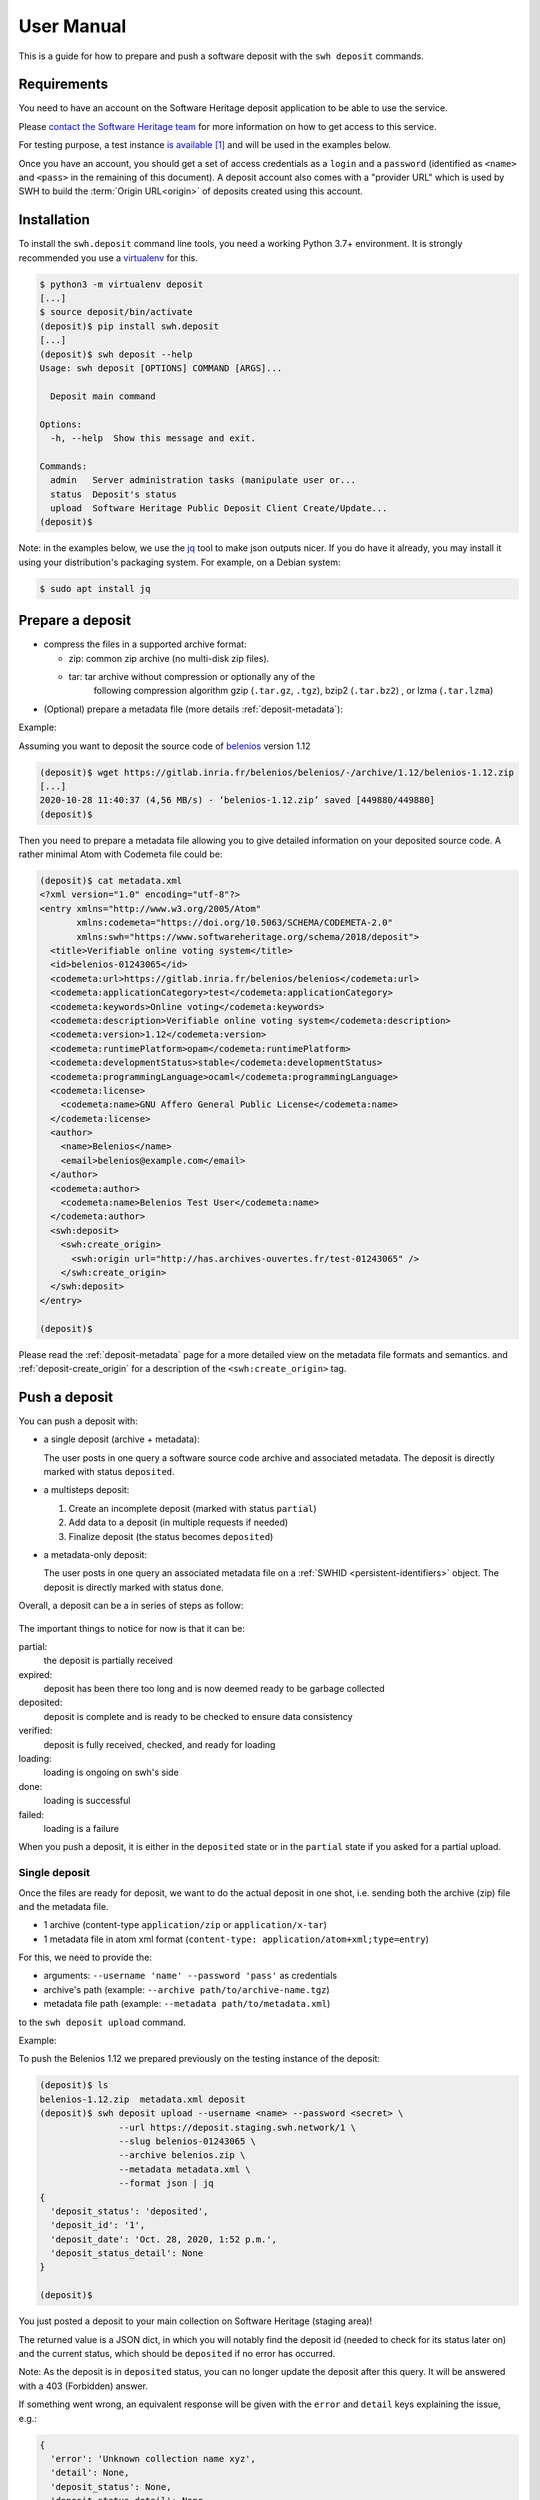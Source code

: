 .. _deposit-user-manual:

User Manual
===========

This is a guide for how to prepare and push a software deposit with
the ``swh deposit`` commands.


Requirements
------------

You need to have an account on the Software Heritage deposit application to be
able to use the service.

Please `contact the Software Heritage team <deposit@softwareheritage.org>`_ for
more information on how to get access to this service.

For testing purpose, a test instance `is available
<https://deposit.staging.swh.network>`_ [#f1]_ and will be used in the examples below.

Once you have an account, you should get a set of access credentials as a
``login`` and a ``password`` (identified as ``<name>`` and ``<pass>`` in the
remaining of this document). A deposit account also comes with a "provider URL"
which is used by SWH to build the :term:`Origin URL<origin>` of deposits
created using this account.


Installation
------------

To install the ``swh.deposit`` command line tools, you need a working Python 3.7+
environment. It is strongly recommended you use a `virtualenv
<https://virtualenv.pypa.io/en/stable/>`_ for this.

.. code:: console

   $ python3 -m virtualenv deposit
   [...]
   $ source deposit/bin/activate
   (deposit)$ pip install swh.deposit
   [...]
   (deposit)$ swh deposit --help
   Usage: swh deposit [OPTIONS] COMMAND [ARGS]...

     Deposit main command

   Options:
     -h, --help  Show this message and exit.

   Commands:
     admin   Server administration tasks (manipulate user or...
     status  Deposit's status
     upload  Software Heritage Public Deposit Client Create/Update...
   (deposit)$

Note: in the examples below, we use the `jq`_ tool to make json outputs nicer.
If you do have it already, you may install it using your distribution's
packaging system. For example, on a Debian system:

.. _jq: https://stedolan.github.io/jq/

.. code:: console

   $ sudo apt install jq

.. _prepare-deposit:

Prepare a deposit
-----------------

* compress the files in a supported archive format:

  - zip: common zip archive (no multi-disk zip files).
  - tar: tar archive without compression or optionally any of the
         following compression algorithm gzip (``.tar.gz``, ``.tgz``), bzip2
         (``.tar.bz2``) , or lzma (``.tar.lzma``)

* (Optional) prepare a metadata file (more details :ref:`deposit-metadata`):

Example:

Assuming you want to deposit the source code of `belenios
<https://gitlab.inria.fr/belenios/belenios>`_ version 1.12

.. code:: console

   (deposit)$ wget https://gitlab.inria.fr/belenios/belenios/-/archive/1.12/belenios-1.12.zip
   [...]
   2020-10-28 11:40:37 (4,56 MB/s) - ‘belenios-1.12.zip’ saved [449880/449880]
   (deposit)$

Then you need to prepare a metadata file allowing you to give detailed
information on your deposited source code. A rather minimal Atom with Codemeta
file could be:

.. code:: console

   (deposit)$ cat metadata.xml
   <?xml version="1.0" encoding="utf-8"?>
   <entry xmlns="http://www.w3.org/2005/Atom"
          xmlns:codemeta="https://doi.org/10.5063/SCHEMA/CODEMETA-2.0"
          xmlns:swh="https://www.softwareheritage.org/schema/2018/deposit">
     <title>Verifiable online voting system</title>
     <id>belenios-01243065</id>
     <codemeta:url>https://gitlab.inria.fr/belenios/belenios</codemeta:url>
     <codemeta:applicationCategory>test</codemeta:applicationCategory>
     <codemeta:keywords>Online voting</codemeta:keywords>
     <codemeta:description>Verifiable online voting system</codemeta:description>
     <codemeta:version>1.12</codemeta:version>
     <codemeta:runtimePlatform>opam</codemeta:runtimePlatform>
     <codemeta:developmentStatus>stable</codemeta:developmentStatus>
     <codemeta:programmingLanguage>ocaml</codemeta:programmingLanguage>
     <codemeta:license>
       <codemeta:name>GNU Affero General Public License</codemeta:name>
     </codemeta:license>
     <author>
       <name>Belenios</name>
       <email>belenios@example.com</email>
     </author>
     <codemeta:author>
       <codemeta:name>Belenios Test User</codemeta:name>
     </codemeta:author>
     <swh:deposit>
       <swh:create_origin>
         <swh:origin url="http://has.archives-ouvertes.fr/test-01243065" />
       </swh:create_origin>
     </swh:deposit>
   </entry>

   (deposit)$

Please read the :ref:`deposit-metadata` page for a more detailed view on the
metadata file formats and semantics. and :ref:`deposit-create_origin` for
a description of the ``<swh:create_origin>`` tag.


Push a deposit
--------------

You can push a deposit with:

* a single deposit (archive + metadata):

  The user posts in one query a software
  source code archive and associated metadata.
  The deposit is directly marked with status ``deposited``.

* a multisteps deposit:

  1. Create an incomplete deposit (marked with status ``partial``)
  2. Add data to a deposit (in multiple requests if needed)
  3. Finalize deposit (the status becomes ``deposited``)

* a metadata-only deposit:

  The user posts in one query an associated metadata file on a :ref:`SWHID
  <persistent-identifiers>` object. The deposit is directly marked with status
  ``done``.

Overall, a deposit can be a in series of steps as follow:

.. figure:: ../images/status.svg
   :alt:

The important things to notice for now is that it can be:

partial:
  the deposit is partially received

expired:
  deposit has been there too long and is now deemed
  ready to be garbage collected

deposited:
  deposit is complete and is ready to be checked to ensure data consistency

verified:
  deposit is fully received, checked, and ready for loading

loading:
  loading is ongoing on swh's side

done:
  loading is successful

failed:
  loading is a failure


When you push a deposit, it is either in the ``deposited`` state or in the
``partial`` state if you asked for a partial upload.



Single deposit
^^^^^^^^^^^^^^

Once the files are ready for deposit, we want to do the actual deposit in one
shot, i.e. sending both the archive (zip) file and the metadata file.

* 1 archive (content-type ``application/zip`` or ``application/x-tar``)
* 1 metadata file in atom xml format (``content-type: application/atom+xml;type=entry``)

For this, we need to provide the:

* arguments: ``--username 'name' --password 'pass'`` as credentials
* archive's path (example: ``--archive path/to/archive-name.tgz``)
* metadata file path (example: ``--metadata path/to/metadata.xml``)

to the ``swh deposit upload`` command.



Example:

To push the Belenios 1.12 we prepared previously on the testing instance of the
deposit:

.. code:: console

   (deposit)$ ls
   belenios-1.12.zip  metadata.xml deposit
   (deposit)$ swh deposit upload --username <name> --password <secret> \
                  --url https://deposit.staging.swh.network/1 \
                  --slug belenios-01243065 \
                  --archive belenios.zip \
                  --metadata metadata.xml \
                  --format json | jq
   {
     'deposit_status': 'deposited',
     'deposit_id': '1',
     'deposit_date': 'Oct. 28, 2020, 1:52 p.m.',
     'deposit_status_detail': None
   }

   (deposit)$


You just posted a deposit to your main collection on Software Heritage (staging
area)!

The returned value is a JSON dict, in which you will notably find the deposit
id (needed to check for its status later on) and the current status, which
should be ``deposited`` if no error has occurred.

Note: As the deposit is in ``deposited`` status, you can no longer
update the deposit after this query. It will be answered with a 403
(Forbidden) answer.

If something went wrong, an equivalent response will be given with the
``error`` and ``detail`` keys explaining the issue, e.g.:

.. code:: console

   {
     'error': 'Unknown collection name xyz',
     'detail': None,
     'deposit_status': None,
     'deposit_status_detail': None,
     'deposit_swh_id': None,
     'status': 404
   }


Once the deposit has been done, you can check its status using the ``swh deposit
status`` command:

.. code:: console

   (deposit)$ swh deposit status --username <name> --password <secret> \
                  --url https://deposit.staging.swh.network/1 \
                  --deposit-id 1 -f json | jq
   {
     "deposit_id": "1",
     "deposit_status": "done",
     "deposit_status_detail": "The deposit has been successfully loaded into the Software Heritage archive",
     "deposit_swh_id": "swh:1:dir:63a6fc0ed8f69bf66ccbf99fc0472e30ef0a895a",
     "deposit_swh_id_context": "swh:1:dir:63a6fc0ed8f69bf66ccbf99fc0472e30ef0a895a;origin=https://softwareheritage.org/belenios-01234065;visit=swh:1:snp:0ae536667689da7047bfb7aa9f37f5958e9f4647;anchor=swh:1:rev:17ad98c940104d45b6b6bd6fba9aa832eeb95638;path=/",
     "deposit_external_id": "belenios-01234065"
   }


Metadata-only deposit
^^^^^^^^^^^^^^^^^^^^^

This allows to deposit only metadata information on a :ref:`SWHID reference
<persistent-identifiers>`. Prepare a metadata file as described in the
:ref:`prepare deposit section <prepare-deposit>`

Ensure this metadata file also declares a :ref:`SWHID reference
<persistent-identifiers>`:

.. code:: xml

   <entry xmlns="..."
          xmlns:swh="https://www.softwareheritage.org/schema/2018/deposit"
          >

     <!-- ... -->

     <swh:deposit>
       <swh:reference>
         <swh:object swhid="swh:1:dir:31b5c8cc985d190b5a7ef4878128ebfdc2358f49" />
       </swh:reference>
     </swh:deposit>

     <!-- ... -->

   </entry>

For this, we then need to provide the following information:

* arguments: ``--username 'name' --password 'pass'`` as credentials
* metadata file path (example: ``--metadata path/to/metadata.xml``)

to the ``swh deposit metadata-only`` command.


Example:

.. code:: console

  (deposit) swh deposit metadata-only --username <name> --password <secret> \
  --url https://deposit.staging.swh.network/1 \
  --metadata ../deposit-swh.metadata-only.xml \
  --format json | jq .
  {
    "deposit_id": "29",
    "deposit_status": "done",
    "deposit_date": "Dec. 15, 2020, 11:37 a.m."
  }

For details on the metadata-only deposit, see the
:ref:`metadata-only deposit protocol reference <metadata-only-deposit>`

Multisteps deposit
^^^^^^^^^^^^^^^^^^

In this case, the deposit is created by several requests, uploading objects
piece by piece. The steps to create a multisteps deposit:

1. Create an partial deposit
""""""""""""""""""""""""""""

First use the ``--partial`` argument to declare there is more to come

.. code:: console

   $ swh deposit upload --username name --password secret \
                        --archive foo.tar.gz \
                        --partial


2. Add content or metadata to the deposit
"""""""""""""""""""""""""""""""""""""""""

Continue the deposit by using the ``--deposit-id`` argument given as a response
for the first step. You can continue adding content or metadata while you use
the ``--partial`` argument.

To only add one new archive to the deposit:

.. code:: console

   $ swh deposit upload --username name --password secret \
                        --archive add-foo.tar.gz \
                        --deposit-id 42 \
                        --partial

To only add metadata to the deposit:

.. code:: console

   $ swh deposit upload --username name --password secret \
                        --metadata add-foo.tar.gz.metadata.xml \
                        --deposit-id 42 \
                        --partial


3. Finalize deposit
"""""""""""""""""""

On your last addition (same command as before), by not declaring it
``--partial``, the deposit will be considered completed. Its status will be
changed to ``deposited``:

.. code:: console

   $ swh deposit upload --username name --password secret \
                        --metadata add-foo.tar.gz.metadata.xml \
                        --deposit-id 42


Update deposit
--------------

* Update deposit metadata:

  - only possible if the deposit status is ``done``, ``--deposit-id <id>`` and
    ``--swhid <swhid>`` are provided

  - by using the ``--metadata`` flag, a path to an xml file

.. code:: console

    $ swh deposit upload \
      --username name --password secret \
      --deposit-id 11 \
      --swhid swh:1:dir:2ddb1f0122c57c8479c28ba2fc973d18508e6420 \
      --metadata ../deposit-swh.update-metadata.xml

* Replace deposit:

  - only possible if the deposit status is ``partial`` and
    ``--deposit-id <id>`` is provided

  - by using the ``--replace`` flag

    - ``--metadata-deposit`` replaces associated existing metadata
    - ``--archive-deposit`` replaces associated archive(s)
    - by default, with no flag or both, you'll replace associated
      metadata and archive(s):

.. code:: console

   $ swh deposit upload --username name --password secret \
                        --deposit-id 11 \
                        --archive updated-je-suis-gpl.tgz \
                        --replace

* Update a loaded deposit with a new version (this creates a new deposit):

  - by using the external-id with the ``--slug`` argument, you will
    link the new deposit with its parent deposit:

.. code:: console

  $ swh deposit upload --username name --password secret \
                       --archive je-suis-gpl-v2.tgz \
                       --slug 'je-suis-gpl'


Check the deposit's status
--------------------------

You can check the status of the deposit by using the ``--deposit-id`` argument:

.. code:: console

   $ swh deposit status --username name --password secret \
                        --deposit-id 11

.. code:: json

   {
     "deposit_id": 11,
     "deposit_status": "deposited",
     "deposit_swh_id": null,
     "deposit_status_detail": "Deposit is ready for additional checks \
                               (tarball ok, metadata, etc...)"
   }

When the deposit has been loaded into the archive, the status will be
marked ``done``. In the response, will also be available the
<deposit_swh_id>, <deposit_swh_id_context>. For example:

.. code:: json

   {
     "deposit_id": 11,
     "deposit_status": "done",
     "deposit_swh_id": "swh:1:dir:d83b7dda887dc790f7207608474650d4344b8df9",
     "deposit_swh_id_context": "swh:1:dir:d83b7dda887dc790f7207608474650d4344b8df9;\
	                            origin=https://forge.softwareheritage.org/source/jesuisgpl/;\
								visit=swh:1:snp:68c0d26104d47e278dd6be07ed61fafb561d0d20;\
								anchor=swh:1:rev:e76ea49c9ffbb7f73611087ba6e999b19e5d71eb;path=/",
     "deposit_status_detail": "The deposit has been successfully \
                               loaded into the Software Heritage archive"
   }



.. rubric:: Footnotes

.. [#f1] the test instance of the deposit is not yet available to external users,
         but it should be available soon.
